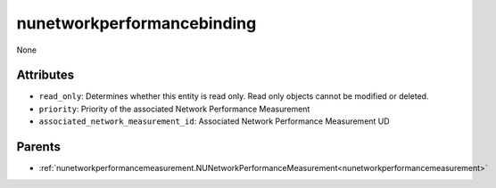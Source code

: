 .. _nunetworkperformancebinding:

nunetworkperformancebinding
===========================================

.. class:: nunetworkperformancebinding.NUNetworkPerformanceBinding(bambou.nurest_object.NUMetaRESTObject,):

None


Attributes
----------


- ``read_only``: Determines whether this entity is read only.  Read only objects cannot be modified or deleted.

- ``priority``: Priority of the associated Network Performance Measurement

- ``associated_network_measurement_id``: Associated Network Performance Measurement UD






Parents
--------


- :ref:`nunetworkperformancemeasurement.NUNetworkPerformanceMeasurement<nunetworkperformancemeasurement>`

